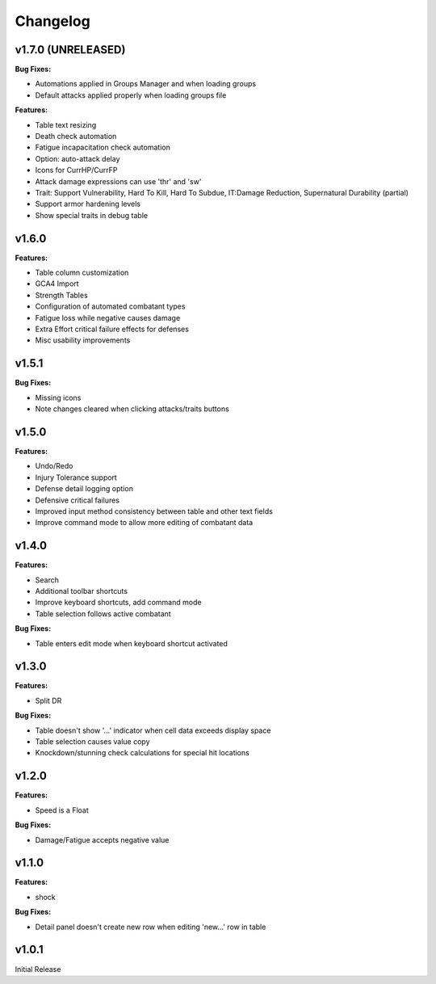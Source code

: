 Changelog
=========

v1.7.0 (UNRELEASED)
------

**Bug Fixes:**

- Automations applied in Groups Manager and when loading groups
- Default attacks applied properly when loading groups file

**Features:**

- Table text resizing
- Death check automation
- Fatigue incapacitation check automation
- Option: auto-attack delay
- Icons for CurrHP/CurrFP
- Attack damage expressions can use 'thr' and 'sw'
- Trait: Support Vulnerability, Hard To Kill, Hard To Subdue, IT:Damage Reduction, Supernatural Durability (partial)
- Support armor hardening levels
- Show special traits in debug table

v1.6.0
------

**Features:**

- Table column customization
- GCA4 Import
- Strength Tables
- Configuration of automated combatant types
- Fatigue loss while negative causes damage
- Extra Effort critical failure effects for defenses
- Misc usability improvements
  
v1.5.1
------

**Bug Fixes:**

- Missing icons
- Note changes cleared when clicking attacks/traits buttons
  
v1.5.0
------

**Features:**

- Undo/Redo
- Injury Tolerance support
- Defense detail logging option
- Defensive critical failures
- Improved input method consistency between table and other text fields
- Improve command mode to allow more editing of combatant data

v1.4.0
------

**Features:**

- Search
- Additional toolbar shortcuts
- Improve keyboard shortcuts, add command mode
- Table selection follows active combatant

**Bug Fixes:**

- Table enters edit mode when keyboard shortcut activated
  

v1.3.0
------

**Features:**

- Split DR

**Bug Fixes:**

- Table doesn't show '...' indicator when cell data exceeds display space
- Table selection causes value copy
- Knockdown/stunning check calculations for special hit locations

v1.2.0
------

**Features:**

- Speed is a Float
  
**Bug Fixes:**

- Damage/Fatigue accepts negative value

v1.1.0
------

**Features:**

- shock

**Bug Fixes:**

- Detail panel doesn't create new row when editing 'new...' row in table

v1.0.1
------

Initial Release
